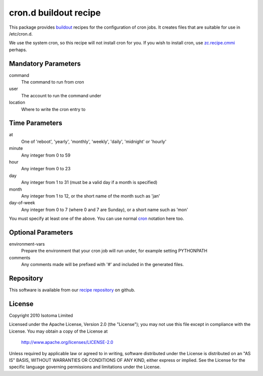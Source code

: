 cron.d buildout recipe
======================

This package provides buildout_ recipes for the configuration of cron jobs.
It creates files that are suitable for use in /etc/cron.d.

We use the system cron, so this recipe will not install cron for you.  If
you wish to install cron, use `zc.recipe.cmmi`_ perhaps.

.. _buildout: http://pypi.python.org/pypi/zc.buildout
.. _`zc.recipe.cmmi`: http://pypi.python.org/pypi/zc.recipe.cmmi


Mandatory Parameters
--------------------

command
    The command to run from cron
user
    The account to run the command under
location
    Where to write the cron entry to


Time Parameters
---------------

at
    One of 'reboot', 'yearly', 'monthly', 'weekly', 'daily', 'midnight' or 'hourly'
minute
    Any integer from 0 to 59
hour
    Any integer from 0 to 23
day
    Any integer from 1 to 31 (must be a valid day if a month is specified)
month
    Any integer from 1 to 12, or the short name of the month such as 'jan'
day-of-week
    Any integer from 0 to 7 (where 0 and 7 are Sunday), or a short name such as 'mon'

You must specify at least one of the above. You can use normal `cron`_ notation here too.

.. _`cron`: http://www.redhat.com/docs/manuals/linux/RHL-7.2-Manual/custom-guide/cron-task.html


Optional Parameters
-------------------

environment-vars
    Prepare the environment that your cron job will run under, for example setting PYTHONPATH
comments
    Any comments made will be prefixed with '#' and included in the generated files.


Repository
----------

This software is available from our `recipe repository`_ on github.

.. _`recipe repository`: http://github.com/isotoma/recipes


License
-------

Copyright 2010 Isotoma Limited

Licensed under the Apache License, Version 2.0 (the "License");
you may not use this file except in compliance with the License.
You may obtain a copy of the License at

  http://www.apache.org/licenses/LICENSE-2.0

Unless required by applicable law or agreed to in writing, software
distributed under the License is distributed on an "AS IS" BASIS,
WITHOUT WARRANTIES OR CONDITIONS OF ANY KIND, either express or implied.
See the License for the specific language governing permissions and
limitations under the License.



